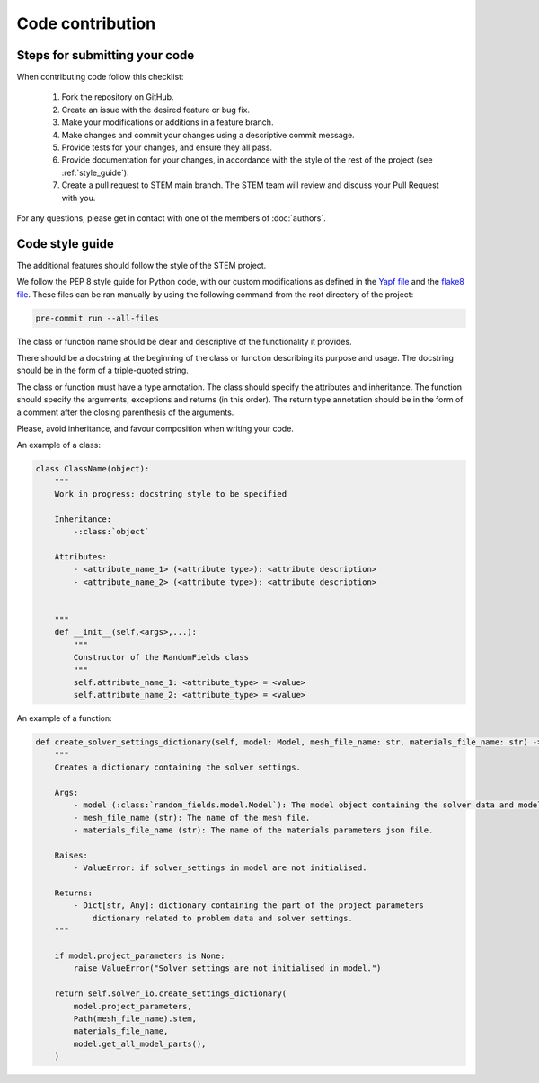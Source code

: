 Code contribution
=================

Steps for submitting your code
------------------------------

When contributing code follow this checklist:

    #. Fork the repository on GitHub.
    #. Create an issue with the desired feature or bug fix.
    #. Make your modifications or additions in a feature branch.
    #. Make changes and commit your changes using a descriptive commit message.
    #. Provide tests for your changes, and ensure they all pass.
    #. Provide documentation for your changes, in accordance with the style of the rest of the project (see :ref:`style_guide`).
    #. Create a pull request to STEM main branch. The STEM team will review and discuss your Pull Request with you.

For any questions, please get in contact with one of the members of :doc:`authors`.


.. _style_guide:

Code style guide
----------------
The additional features should follow the style of the STEM project.

We follow the PEP 8 style guide for Python code, with our custom modifications as defined in the
`Yapf file <../../.style.yapf>`_ and the `flake8 file <../../.flake8>`_. These files can be ran manually by using the
following command from the root directory of the project:

.. code-block::

    pre-commit run --all-files


The class or function name should be clear and descriptive of the functionality it provides.

There should be a docstring at the beginning of the class or function describing its purpose and usage.
The docstring should be in the form of a triple-quoted string.

The class or function must have a type annotation.
The class should specify the attributes and inheritance.
The function should specify the arguments, exceptions and returns (in this order).
The return type annotation should be in the form of a comment after the closing parenthesis of the arguments.

Please, avoid inheritance, and favour composition when writing your code.

An example of a class:

.. code-block::

    class ClassName(object):
        """
        Work in progress: docstring style to be specified 

        Inheritance:
            -:class:`object`

        Attributes:
            - <attribute_name_1> (<attribute type>): <attribute description> 
            - <attribute_name_2> (<attribute type>): <attribute description> 


        """
        def __init__(self,<args>,...):
            """
            Constructor of the RandomFields class
            """
            self.attribute_name_1: <attribute_type> = <value>
            self.attribute_name_2: <attribute_type> = <value>


An example of a function:

.. code-block::

    def create_solver_settings_dictionary(self, model: Model, mesh_file_name: str, materials_file_name: str) -> Dict[str, Any]:
        """
        Creates a dictionary containing the solver settings.

        Args:
            - model (:class:`random_fields.model.Model`): The model object containing the solver data and model parts.
            - mesh_file_name (str): The name of the mesh file.
            - materials_file_name (str): The name of the materials parameters json file.

        Raises:
            - ValueError: if solver_settings in model are not initialised.

        Returns:
            - Dict[str, Any]: dictionary containing the part of the project parameters
                dictionary related to problem data and solver settings.
        """

        if model.project_parameters is None:
            raise ValueError("Solver settings are not initialised in model.")

        return self.solver_io.create_settings_dictionary(
            model.project_parameters,
            Path(mesh_file_name).stem,
            materials_file_name,
            model.get_all_model_parts(),
        )
